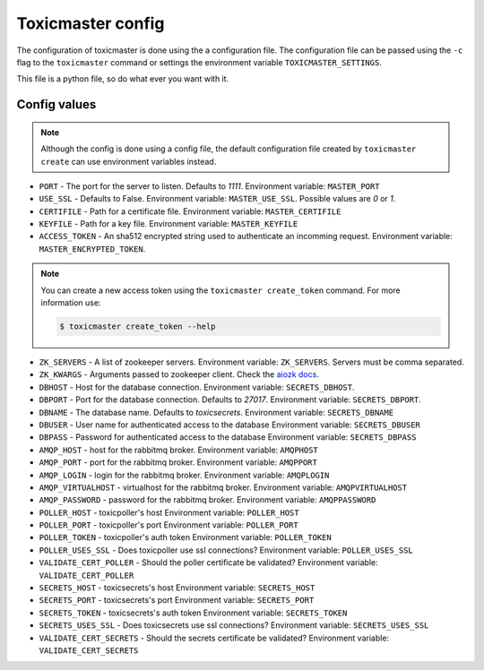 Toxicmaster config
==================

The configuration of toxicmaster is done using the a configuration file. The configuration
file can be passed using the  ``-c`` flag to the ``toxicmaster`` command
or settings the environment variable ``TOXICMASTER_SETTINGS``.

This file is a python file, so do what ever you want with it.

Config values
-------------

.. note::

   Although the config is done using a config file, the default
   configuration file created by ``toxicmaster create`` can use
   environment variables instead.


* ``PORT`` - The port for the server to listen. Defaults to `1111`.
  Environment variable: ``MASTER_PORT``

* ``USE_SSL`` - Defaults to False.
  Environment variable: ``MASTER_USE_SSL``. Possible values are `0` or `1`.

* ``CERTIFILE`` - Path for a certificate file.
  Environment variable: ``MASTER_CERTIFILE``

* ``KEYFILE`` - Path for a key file.
  Environment variable: ``MASTER_KEYFILE``

* ``ACCESS_TOKEN`` - An sha512 encrypted string used to authenticate an
  incomming request.
  Environment variable: ``MASTER_ENCRYPTED_TOKEN``.

.. note::

   You can create a new access token using the ``toxicmaster create_token``
   command. For more information use:

   .. code-block:: sh

       $ toxicmaster create_token --help

* ``ZK_SERVERS`` - A list of zookeeper servers.
  Environment variable: ``ZK_SERVERS``. Servers must be comma separated.

* ``ZK_KWARGS`` - Arguments passed to zookeeper client. Check the
  `aiozk docs <https://aiozk.readthedocs.io/en/latest/api.html#zkclient>`_.


* ``DBHOST`` - Host for the database connection.
  Environment variable: ``SECRETS_DBHOST``.

* ``DBPORT`` - Port for the database connection. Defaults to `27017`.
  Environment variable: ``SECRETS_DBPORT``.

* ``DBNAME`` - The database name. Defaults to `toxicsecrets`.
  Environment variable: ``SECRETS_DBNAME``

* ``DBUSER`` - User name for authenticated access to the database
  Environment variable: ``SECRETS_DBUSER``

* ``DBPASS`` - Password for authenticated access to the database
  Environment variable: ``SECRETS_DBPASS``


* ``AMQP_HOST`` - host for the rabbitmq broker.
  Environment variable: ``AMQPHOST``

* ``AMQP_PORT`` - port for the rabbitmq broker.
  Environment variable: ``AMQPPORT``

* ``AMQP_LOGIN`` - login for the rabbitmq broker.
  Environment variable: ``AMQPLOGIN``

* ``AMQP_VIRTUALHOST`` - virtualhost for the rabbitmq broker.
  Environment variable: ``AMQPVIRTUALHOST``

* ``AMQP_PASSWORD`` - password for the rabbitmq broker.
  Environment variable: ``AMQPPASSWORD``


* ``POLLER_HOST`` - toxicpoller's host
  Environment variable: ``POLLER_HOST``

* ``POLLER_PORT`` - toxicpoller's port
  Environment variable: ``POLLER_PORT``

* ``POLLER_TOKEN`` - toxicpoller's auth token
  Environment variable: ``POLLER_TOKEN``

* ``POLLER_USES_SSL`` - Does toxicpoller use ssl connections?
  Environment variable: ``POLLER_USES_SSL``

* ``VALIDATE_CERT_POLLER`` - Should the poller certificate be validated?
  Environment variable: ``VALIDATE_CERT_POLLER``


* ``SECRETS_HOST`` - toxicsecrets's host
  Environment variable: ``SECRETS_HOST``

* ``SECRETS_PORT`` - toxicsecrets's port
  Environment variable: ``SECRETS_PORT``

* ``SECRETS_TOKEN`` - toxicsecrets's auth token
  Environment variable: ``SECRETS_TOKEN``

* ``SECRETS_USES_SSL`` - Does toxicsecrets use ssl connections?
  Environment variable: ``SECRETS_USES_SSL``

* ``VALIDATE_CERT_SECRETS`` - Should the secrets certificate be validated?
  Environment variable: ``VALIDATE_CERT_SECRETS``
